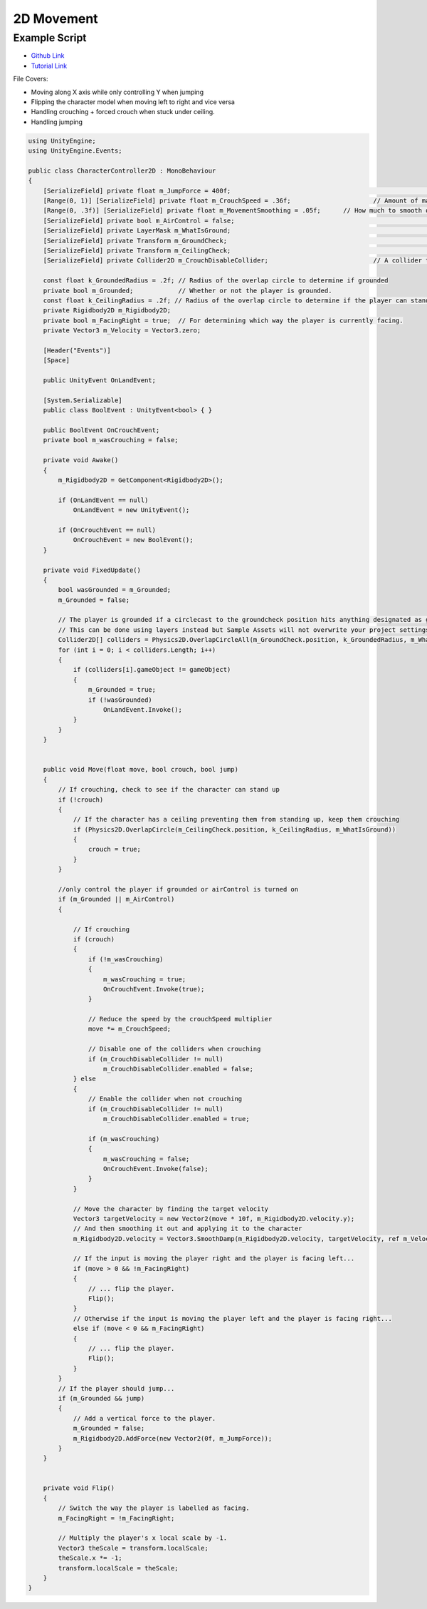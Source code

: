 ===========
2D Movement
===========

Example Script
==============

*   `Github Link <https://github.com/Brackeys/2D-Character-Controller/blob/master/CharacterController2D.cs>`_
*   `Tutorial Link <https://www.youtube.com/watch?v=dwcT-Dch0bA>`_

File Covers:

*   Moving along X axis while only controlling Y when jumping
*   Flipping the character model when moving left to right and vice versa
*   Handling crouching + forced crouch when stuck under ceiling.
*   Handling jumping


..  code-block:: c#

    using UnityEngine;
    using UnityEngine.Events;

    public class CharacterController2D : MonoBehaviour
    {
        [SerializeField] private float m_JumpForce = 400f;							// Amount of force added when the player jumps.
        [Range(0, 1)] [SerializeField] private float m_CrouchSpeed = .36f;			// Amount of maxSpeed applied to crouching movement. 1 = 100%
        [Range(0, .3f)] [SerializeField] private float m_MovementSmoothing = .05f;	// How much to smooth out the movement
        [SerializeField] private bool m_AirControl = false;							// Whether or not a player can steer while jumping;
        [SerializeField] private LayerMask m_WhatIsGround;							// A mask determining what is ground to the character
        [SerializeField] private Transform m_GroundCheck;							// A position marking where to check if the player is grounded.
        [SerializeField] private Transform m_CeilingCheck;							// A position marking where to check for ceilings
        [SerializeField] private Collider2D m_CrouchDisableCollider;				// A collider that will be disabled when crouching

        const float k_GroundedRadius = .2f; // Radius of the overlap circle to determine if grounded
        private bool m_Grounded;            // Whether or not the player is grounded.
        const float k_CeilingRadius = .2f; // Radius of the overlap circle to determine if the player can stand up
        private Rigidbody2D m_Rigidbody2D;
        private bool m_FacingRight = true;  // For determining which way the player is currently facing.
        private Vector3 m_Velocity = Vector3.zero;

        [Header("Events")]
        [Space]

        public UnityEvent OnLandEvent;

        [System.Serializable]
        public class BoolEvent : UnityEvent<bool> { }

        public BoolEvent OnCrouchEvent;
        private bool m_wasCrouching = false;

        private void Awake()
        {
            m_Rigidbody2D = GetComponent<Rigidbody2D>();

            if (OnLandEvent == null)
                OnLandEvent = new UnityEvent();

            if (OnCrouchEvent == null)
                OnCrouchEvent = new BoolEvent();
        }

        private void FixedUpdate()
        {
            bool wasGrounded = m_Grounded;
            m_Grounded = false;

            // The player is grounded if a circlecast to the groundcheck position hits anything designated as ground
            // This can be done using layers instead but Sample Assets will not overwrite your project settings.
            Collider2D[] colliders = Physics2D.OverlapCircleAll(m_GroundCheck.position, k_GroundedRadius, m_WhatIsGround);
            for (int i = 0; i < colliders.Length; i++)
            {
                if (colliders[i].gameObject != gameObject)
                {
                    m_Grounded = true;
                    if (!wasGrounded)
                        OnLandEvent.Invoke();
                }
            }
        }


        public void Move(float move, bool crouch, bool jump)
        {
            // If crouching, check to see if the character can stand up
            if (!crouch)
            {
                // If the character has a ceiling preventing them from standing up, keep them crouching
                if (Physics2D.OverlapCircle(m_CeilingCheck.position, k_CeilingRadius, m_WhatIsGround))
                {
                    crouch = true;
                }
            }

            //only control the player if grounded or airControl is turned on
            if (m_Grounded || m_AirControl)
            {

                // If crouching
                if (crouch)
                {
                    if (!m_wasCrouching)
                    {
                        m_wasCrouching = true;
                        OnCrouchEvent.Invoke(true);
                    }

                    // Reduce the speed by the crouchSpeed multiplier
                    move *= m_CrouchSpeed;

                    // Disable one of the colliders when crouching
                    if (m_CrouchDisableCollider != null)
                        m_CrouchDisableCollider.enabled = false;
                } else
                {
                    // Enable the collider when not crouching
                    if (m_CrouchDisableCollider != null)
                        m_CrouchDisableCollider.enabled = true;

                    if (m_wasCrouching)
                    {
                        m_wasCrouching = false;
                        OnCrouchEvent.Invoke(false);
                    }
                }

                // Move the character by finding the target velocity
                Vector3 targetVelocity = new Vector2(move * 10f, m_Rigidbody2D.velocity.y);
                // And then smoothing it out and applying it to the character
                m_Rigidbody2D.velocity = Vector3.SmoothDamp(m_Rigidbody2D.velocity, targetVelocity, ref m_Velocity, m_MovementSmoothing);

                // If the input is moving the player right and the player is facing left...
                if (move > 0 && !m_FacingRight)
                {
                    // ... flip the player.
                    Flip();
                }
                // Otherwise if the input is moving the player left and the player is facing right...
                else if (move < 0 && m_FacingRight)
                {
                    // ... flip the player.
                    Flip();
                }
            }
            // If the player should jump...
            if (m_Grounded && jump)
            {
                // Add a vertical force to the player.
                m_Grounded = false;
                m_Rigidbody2D.AddForce(new Vector2(0f, m_JumpForce));
            }
        }


        private void Flip()
        {
            // Switch the way the player is labelled as facing.
            m_FacingRight = !m_FacingRight;

            // Multiply the player's x local scale by -1.
            Vector3 theScale = transform.localScale;
            theScale.x *= -1;
            transform.localScale = theScale;
        }
    }

